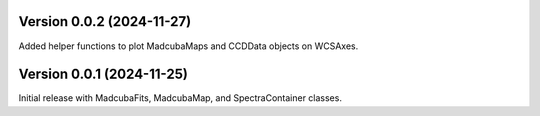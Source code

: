 Version 0.0.2 (2024-11-27)
==========================

Added helper functions to plot MadcubaMaps and CCDData objects on WCSAxes.


Version 0.0.1 (2024-11-25)
==========================

Initial release with MadcubaFits, MadcubaMap, and SpectraContainer classes.
